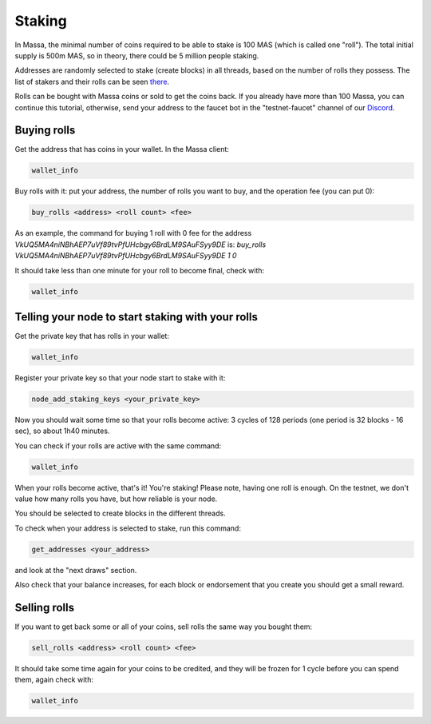 =======
Staking
=======

In Massa, the minimal number of coins required to be able to stake is
100 MAS (which is called one "roll"). The total initial supply is 500m
MAS, so in theory, there could be 5 million people staking.

Addresses are randomly selected to stake (create blocks) in all threads,
based on the number of rolls they possess. The list of stakers and their
rolls can be seen `there <https://massa.net/testnet/staking/>`_.

Rolls can be bought with Massa coins or sold to get the coins back. If
you already have more than 100 Massa, you can continue this tutorial,
otherwise, send your address to the faucet bot in the
"testnet-faucet" channel of our `Discord <https://discord.com/invite/massa>`_.

Buying rolls
============

Get the address that has coins in your wallet. In the Massa client:

.. code-block::

    wallet_info

Buy rolls with it: put your address, the number of rolls you want to
buy, and the operation fee (you can put 0):

.. code-block::

    buy_rolls <address> <roll count> <fee>

As an example, the command for buying 1 roll with 0 fee for the address `VkUQ5MA4niNBhAEP7uVf89tvPfUHcbgy6BrdLM9SAuFSyy9DE`
is: `buy_rolls VkUQ5MA4niNBhAEP7uVf89tvPfUHcbgy6BrdLM9SAuFSyy9DE 1 0`


It should take less than one minute for your roll to become final, check
with:

.. code-block::

    wallet_info

Telling your node to start staking with your rolls
==================================================

Get the private key that has rolls in your wallet:

.. code-block::

    wallet_info

Register your private key so that your node start to stake with it:

.. code-block::

    node_add_staking_keys <your_private_key>

Now you should wait some time so that your rolls become active: 3 cycles
of 128 periods (one period is 32 blocks - 16 sec), so about 1h40
minutes.

You can check if your rolls are active with the same command:

.. code-block::

    wallet_info

When your rolls become active, that's it! You're staking! Please note, having one
roll is enough. On the testnet, we don't value how many rolls you have, but how reliable is your node.

You should be selected to create blocks in the different threads.

To check when your address is selected to stake, run this command:

.. code-block::

    get_addresses <your_address>

and look at the "next draws" section.

Also check that your balance increases, for each block or endorsement that you
create you should get a small reward.

Selling rolls
=============

If you want to get back some or all of your coins, sell rolls the same
way you bought them:

.. code-block::

    sell_rolls <address> <roll count> <fee>

It should take some time again for your coins to be credited, and they
will be frozen for 1 cycle before you can spend them, again check with:

.. code-block::

    wallet_info
